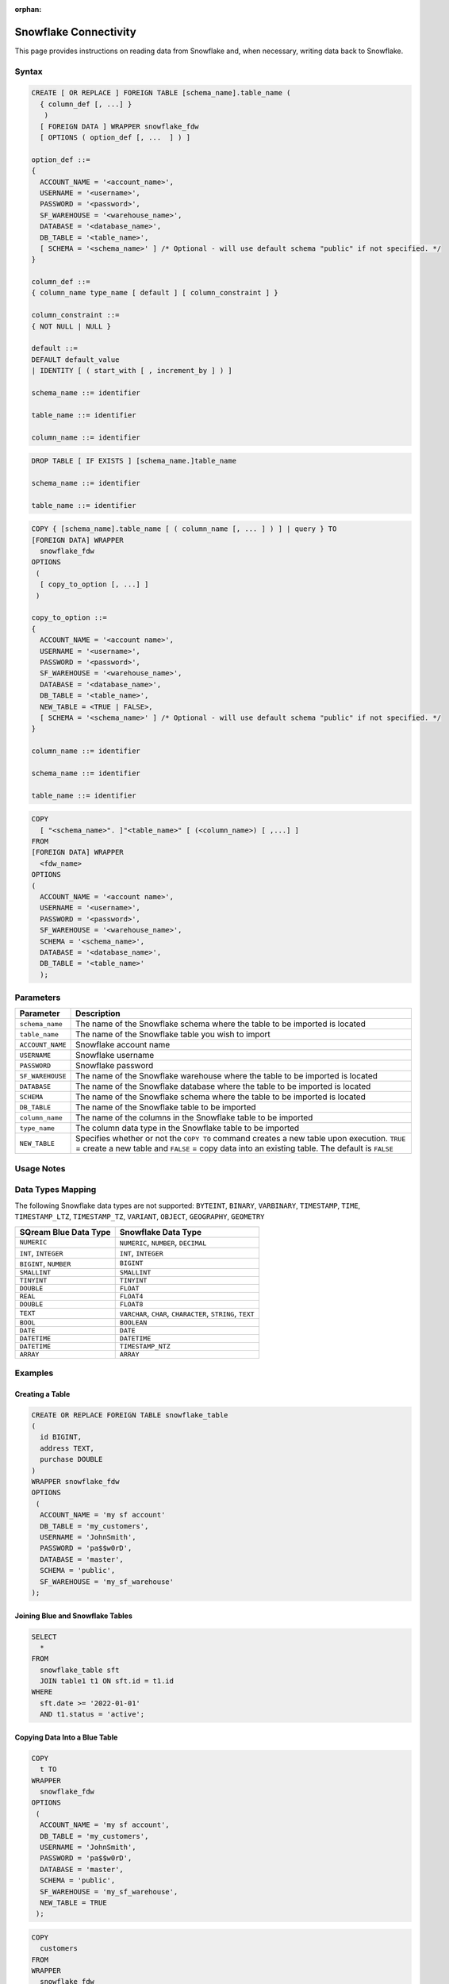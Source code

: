 :orphan:

.. _snowflake:

**********************
Snowflake Connectivity
**********************

This page provides instructions on reading data from Snowflake and, when necessary, writing data back to Snowflake.

Syntax
======

.. code-block:: postgres

	CREATE [ OR REPLACE ] FOREIGN TABLE [schema_name].table_name (
	  { column_def [, ...] }
	   )
	  [ FOREIGN DATA ] WRAPPER snowflake_fdw
	  [ OPTIONS ( option_def [, ...  ] ) ]

	option_def ::=
	{
	  ACCOUNT_NAME = '<account_name>',
	  USERNAME = '<username>',
	  PASSWORD = '<password>',
	  SF_WAREHOUSE = '<warehouse_name>',
	  DATABASE = '<database_name>',
	  DB_TABLE = '<table_name>',
	  [ SCHEMA = '<schema_name>' ] /* Optional - will use default schema "public" if not specified. */
	}

	column_def ::=
	{ column_name type_name [ default ] [ column_constraint ] }

	column_constraint ::=
	{ NOT NULL | NULL }

	default ::=
	DEFAULT default_value
	| IDENTITY [ ( start_with [ , increment_by ] ) ]
		
	schema_name ::= identifier

	table_name ::= identifier
	
	column_name ::= identifier
		
.. code-block:: postgres
		
	DROP TABLE [ IF EXISTS ] [schema_name.]table_name

	schema_name ::= identifier

	table_name ::= identifier

.. code-block:: postgres

	COPY { [schema_name].table_name [ ( column_name [, ... ] ) ] | query } TO
	[FOREIGN DATA] WRAPPER 
	  snowflake_fdw
	OPTIONS
	 (
	  [ copy_to_option [, ...] ]
	 )

	copy_to_option ::=
	{
	  ACCOUNT_NAME = '<account name>',
	  USERNAME = '<username>',
	  PASSWORD = '<password>',
	  SF_WAREHOUSE = '<warehouse_name>',
	  DATABASE = '<database_name>',
	  DB_TABLE = '<table_name>',
	  NEW_TABLE = <TRUE | FALSE>,
	  [ SCHEMA = '<schema_name>' ] /* Optional - will use default schema "public" if not specified. */
	}

	column_name ::= identifier
	
	schema_name ::= identifier

	table_name ::= identifier

.. code-block:: postgres

	COPY 
	  [ "<schema_name>". ]"<table_name>" [ (<column_name>) [ ,...] ]
	FROM 
	[FOREIGN DATA] WRAPPER 
	  <fdw_name>
	OPTIONS
	(
	  ACCOUNT_NAME = '<account name>',
	  USERNAME = '<username>',
	  PASSWORD = '<password>',
	  SF_WAREHOUSE = '<warehouse_name>',
	  SCHEMA = '<schema_name>',
	  DATABASE = '<database_name>',
	  DB_TABLE = '<table_name>'
	  );

Parameters
==========

.. list-table:: 
   :widths: auto
   :header-rows: 1
   
   * - Parameter
     - Description
   * - ``schema_name``
     - The name of the Snowflake schema where the table to be imported is located
   * - ``table_name``
     - The name of the Snowflake table you wish to import
   * - ``ACCOUNT_NAME``
     - Snowflake account name
   * - ``USERNAME``
     - Snowflake username 
   * - ``PASSWORD``
     - Snowflake password
   * - ``SF_WAREHOUSE``
     - The name of the Snowflake warehouse where the table to be imported is located
   * - ``DATABASE``
     - The name of the Snowflake database where the table to be imported is located
   * - ``SCHEMA``
     - The name of the Snowflake schema where the table to be imported is located
   * - ``DB_TABLE``
     - The name of the Snowflake table to be imported
   * - ``column_name``
     - The name of the columns in the Snowflake table to be imported
   * - ``type_name``
     - The column data type in the Snowflake table to be imported
   * - ``NEW_TABLE``
     - Specifies whether or not the ``COPY TO`` command creates a new table upon execution. ``TRUE`` = create a new table and ``FALSE`` = copy data into an existing table. The default is ``FALSE``

Usage Notes
===========

.. glossary::

   ``NEW_TABLE``

      The newly created table will be created within the schema specified under ``option_def``. 

   Communication
   
      Communication with Snowflake web server requires SSL.
	 
Data Types Mapping
==================

The following Snowflake data types are not supported: ``BYTEINT``, ``BINARY``, ``VARBINARY``, ``TIMESTAMP``, ``TIME``, ``TIMESTAMP_LTZ``, ``TIMESTAMP_TZ``, ``VARIANT``, ``OBJECT``, ``GEOGRAPHY``, ``GEOMETRY`` 

.. list-table:: 
   :widths: auto
   :header-rows: 1
   
   * - SQream Blue Data Type
     - Snowflake Data Type
   * - ``NUMERIC``
     - ``NUMERIC``, ``NUMBER``, ``DECIMAL`` 
   * - ``INT``, ``INTEGER``
     - ``INT``, ``INTEGER``
   * - ``BIGINT``, ``NUMBER``
     - ``BIGINT``
   * - ``SMALLINT``
     - ``SMALLINT``
   * - ``TINYINT``
     - ``TINYINT``
   * - ``DOUBLE``
     - ``FLOAT``
   * - ``REAL``
     - ``FLOAT4``
   * - ``DOUBLE``
     - ``FLOAT8``
   * - ``TEXT``
     - ``VARCHAR``, ``CHAR``, ``CHARACTER``, ``STRING``, ``TEXT``
   * - ``BOOL``
     - ``BOOLEAN``	
   * - ``DATE``
     - ``DATE``
   * - ``DATETIME``
     - ``DATETIME``
   * - ``DATETIME``
     - ``TIMESTAMP_NTZ``
   * - ``ARRAY``
     - ``ARRAY``		 
	 
Examples
========

Creating a Table
----------------

.. code-block:: postgres

	CREATE OR REPLACE FOREIGN TABLE snowflake_table
	( 
	  id BIGINT,
	  address TEXT,
	  purchase DOUBLE
	)
	WRAPPER snowflake_fdw
	OPTIONS 
	 (
	  ACCOUNT_NAME = 'my sf account'
	  DB_TABLE = 'my_customers',
	  USERNAME = 'JohnSmith',
	  PASSWORD = 'pa$$w0rD',
	  DATABASE = 'master',
	  SCHEMA = 'public',
	  SF_WAREHOUSE = 'my_sf_warehouse'
	);
	
Joining Blue and Snowflake Tables
---------------------------------

.. code-block:: postgres

	SELECT
	  *
	FROM
	  snowflake_table sft
	  JOIN table1 t1 ON sft.id = t1.id
	WHERE
	  sft.date >= '2022-01-01'
	  AND t1.status = 'active';
	  
Copying Data Into a Blue Table 
------------------------------

.. code-block:: postgres

	COPY
	  t TO
	WRAPPER
	  snowflake_fdw
	OPTIONS
	 (
	  ACCOUNT_NAME = 'my sf account',
	  DB_TABLE = 'my_customers',
	  USERNAME = 'JohnSmith',
	  PASSWORD = 'pa$$w0rD',
	  DATABASE = 'master',
	  SCHEMA = 'public',
	  SF_WAREHOUSE = 'my_sf_warehouse',
	  NEW_TABLE = TRUE
	 );
	 
	 
	 
.. code-block:: postgres

	COPY
	  customers
	FROM
	WRAPPER
	  snowflake_fdw
	OPTIONS
	(
	  ACCOUNT_NAME = 'my sf account',
	  USERNAME = 'JohnSmith',
	  PASSWORD = 'pa$$w0rD',
	  SF_WAREHOUSE = 'my_sf_warehouse',
	  SCHEMA = 'public',
	  DATABASE = 'master',
	  DB_TABLE = 'my_customers'
	  );
